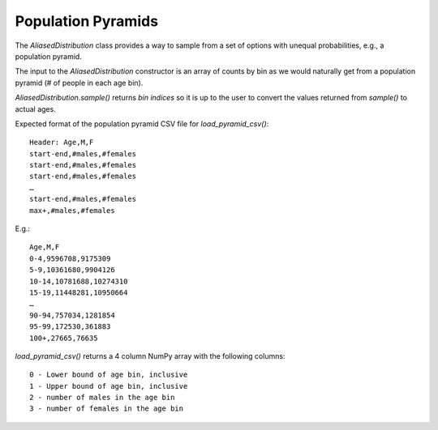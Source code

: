 Population Pyramids
===================

The `AliasedDistribution` class provides a way to sample from a set of options
with unequal probabilities, e.g., a population pyramid.

The input to the `AliasedDistribution` constructor is an array of counts by bin
as we would naturally get from a population pyramid (# of people in each age bin).

`AliasedDistribution.sample()` returns *bin indices* so it is up to the user to
convert the values returned from `sample()` to actual ages.

Expected format of the population pyramid CSV file for `load_pyramid_csv()`::

    Header: Age,M,F
    start-end,#males,#females
    start-end,#males,#females
    start-end,#males,#females
    …
    start-end,#males,#females
    max+,#males,#females

E.g.::

    Age,M,F
    0-4,9596708,9175309
    5-9,10361680,9904126
    10-14,10781688,10274310
    15-19,11448281,10950664
    …
    90-94,757034,1281854
    95-99,172530,361883
    100+,27665,76635


`load_pyramid_csv()` returns a 4 column NumPy array with the following columns::

    0 - Lower bound of age bin, inclusive
    1 - Upper bound of age bin, inclusive
    2 - number of males in the age bin
    3 - number of females in the age bin
